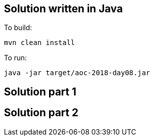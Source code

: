 == Solution written in Java

To build:

    mvn clean install

To run:

   java -jar target/aoc-2018-day08.jar


== Solution part 1


== Solution part 2